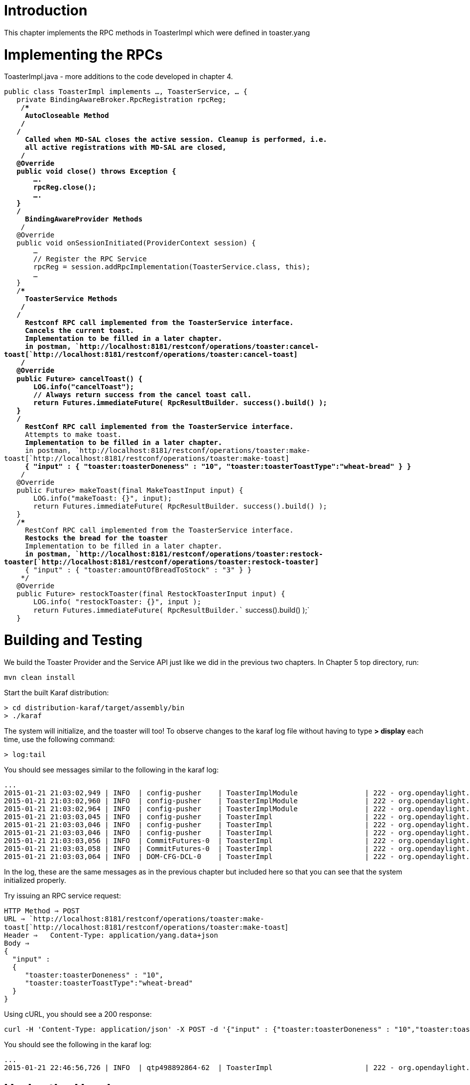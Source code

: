 [[introduction]]
= Introduction

This chapter implements the RPC methods in ToasterImpl which were
defined in toaster.yang

[[implementing-the-rpcs]]
= Implementing the RPCs

ToasterImpl.java - more additions to the code developed in chapter 4.

`public class ToasterImpl implements ..., ToasterService, ... {` +
`   private BindingAwareBroker.RpcRegistration`` rpcReg;` +
`    /**************************************************************************` +
`    * AutoCloseable Method` +
`    *************************************************************************/` +
`   /**` +
`    * Called when MD-SAL closes the active session. Cleanup is performed, i.e.` +
`    * all active registrations with MD-SAL are closed,` +
`    */` +
`   @Override` +
`   public void close() throws Exception {` +
`       ....` +
`       rpcReg.close();` +
`       ....` +
`   }` +
`   /**************************************************************************` +
`    * BindingAwareProvider Methods` +
`    *************************************************************************/` +
`   @Override` +
`   public void onSessionInitiated(ProviderContext session) {` +
`       ...` +
`       // Register the RPC Service` +
`       rpcReg = session.addRpcImplementation(ToasterService.class, this);` +
`       ...` +
`   }` +
`   /**************************************************************************` +
`    * ToasterService Methods` +
`    *************************************************************************/` +
`   /**` +
`    * Restconf RPC call implemented from the ToasterService interface.` +
`    * Cancels the current toast.` +
`    * Implementation to be filled in a later chapter.` +
`    * in postman, `http://localhost:8181/restconf/operations/toaster:cancel-toast[`http://localhost:8181/restconf/operations/toaster:cancel-toast`] +
`    */` +
`   @Override` +
`   public Future``> cancelToast() {` +
`       LOG.info("cancelToast");` +
`       // Always return success from the cancel toast call.` +
`       return Futures.immediateFuture( RpcResultBuilder.`` success().build() );` +
`   }` +
`   /**` +
`    * RestConf RPC call implemented from the ToasterService interface.` +
`    * Attempts to make toast.` +
`    * Implementation to be filled in a later chapter.` +
`    * in postman, `http://localhost:8181/restconf/operations/toaster:make-toast[`http://localhost:8181/restconf/operations/toaster:make-toast`] +
`    * { "input" : { "toaster:toasterDoneness" : "10", "toaster:toasterToastType":"wheat-bread" } }` +
`    */` +
`   @Override` +
`   public Future``> makeToast(final MakeToastInput input) {` +
`       LOG.info("makeToast: {}", input);` +
`       return Futures.immediateFuture( RpcResultBuilder.`` success().build() );` +
`   }` +
`   /**` +
`    * RestConf RPC call implemented from the ToasterService interface.` +
`    * Restocks the bread for the toaster` +
`    * Implementation to be filled in a later chapter.` +
`    * in postman, `http://localhost:8181/restconf/operations/toaster:restock-toaster[`http://localhost:8181/restconf/operations/toaster:restock-toaster`] +
`    * { "input" : { "toaster:amountOfBreadToStock" : "3" } }` +
`    */` +
`   @Override` +
`   public Future``> restockToaster(final RestockToasterInput input) {` +
`       LOG.info( "restockToaster: {}", input );` +
`       return Futures.immediateFuture( RpcResultBuilder.`` success().build() );` +
`   }`

[[building-and-testing]]
= Building and Testing

We build the Toaster Provider and the Service API just like we did in
the previous two chapters. In Chapter 5 top directory, run:

`mvn clean install`

Start the built Karaf distribution:

`> cd distribution-karaf/target/assembly/bin` +
`> ./karaf`

The system will initialize, and the toaster will too! To observe changes
to the karaf log file without having to type *> display* each time, use
the following command:

`> log:tail`

You should see messages similar to the following in the karaf log:

-------------------------------------------------------------------------------------------------------------------------------------------------------------------------------------------------------------------------------------------------------------------------------------------------------------------------------------------------------------------------------
...
2015-01-21 21:03:02,949 | INFO  | config-pusher    | ToasterImplModule                | 222 - org.opendaylight.toaster.impl - 0.0.1.SNAPSHOT | Performing custom validation
2015-01-21 21:03:02,960 | INFO  | config-pusher    | ToasterImplModule                | 222 - org.opendaylight.toaster.impl - 0.0.1.SNAPSHOT | Creating a new Toaster instance
2015-01-21 21:03:02,964 | INFO  | config-pusher    | ToasterImplModule                | 222 - org.opendaylight.toaster.impl - 0.0.1.SNAPSHOT | Provider: org.opendaylight.toaster.ToasterImpl@9d61d65
2015-01-21 21:03:03,045 | INFO  | config-pusher    | ToasterImpl                      | 222 - org.opendaylight.toaster.impl - 0.0.1.SNAPSHOT | initToasterOperational: operational status populated: Toaster [_toasterManufacturer=DisplayString [_value=Opendaylight], _toasterModelNumber=DisplayString [_value=Model 1 - Binding Aware], _toasterStatus=Up, augmentation=[]]
2015-01-21 21:03:03,046 | INFO  | config-pusher    | ToasterImpl                      | 222 - org.opendaylight.toaster.impl - 0.0.1.SNAPSHOT | initToasterConfiguration: default config populated: Toaster [_darknessFactor=1000, augmentation=[]]
2015-01-21 21:03:03,046 | INFO  | config-pusher    | ToasterImpl                      | 222 - org.opendaylight.toaster.impl - 0.0.1.SNAPSHOT | onSessionInitiated: initialization done
2015-01-21 21:03:03,056 | INFO  | CommitFutures-0  | ToasterImpl                      | 222 - org.opendaylight.toaster.impl - 0.0.1.SNAPSHOT | initToasterOperational: transaction succeeded
2015-01-21 21:03:03,058 | INFO  | CommitFutures-0  | ToasterImpl                      | 222 - org.opendaylight.toaster.impl - 0.0.1.SNAPSHOT | initToasterConfiguration: transaction succeeded
2015-01-21 21:03:03,064 | INFO  | DOM-CFG-DCL-0    | ToasterImpl                      | 222 - org.opendaylight.toaster.impl - 0.0.1.SNAPSHOT | onDataChanged - new Toaster config: Toaster{getDarknessFactor=1000, augmentations={}}
-------------------------------------------------------------------------------------------------------------------------------------------------------------------------------------------------------------------------------------------------------------------------------------------------------------------------------------------------------------------------------

In the log, these are the same messages as in the previous chapter but
included here so that you can see that the system initialized properly.

Try issuing an RPC service request:

`HTTP Method => POST` +
`URL => `http://localhost:8181/restconf/operations/toaster:make-toast[`http://localhost:8181/restconf/operations/toaster:make-toast`]` ` +
`Header =>   Content-Type: application/yang.data+json  ` +
`Body =>  ` +
`{` +
`  "input" :` +
`  {` +
`     "toaster:toasterDoneness" : "10",` +
`     "toaster:toasterToastType":"wheat-bread"` +
`  }` +
`}`

Using cURL, you should see a 200 response:

-----------------------------------------------------------------------------------------------------------------------------------------------------------------------------------------------------------------------------------
curl -H 'Content-Type: application/json' -X POST -d '{"input" : {"toaster:toasterDoneness" : "10","toaster:toasterToastType":"wheat-bread"}}' --verbose -u admin:admin http://localhost:8181/restconf/operations/toaster:make-toast
-----------------------------------------------------------------------------------------------------------------------------------------------------------------------------------------------------------------------------------

You should see the following in the karaf log:

----------------------------------------------------------------------------------------------------------------------------------------------------------------------------------------------------------------------------------------------------------------------------------------------------------------------------
...
2015-01-21 22:46:56,726 | INFO  | qtp498892864-62  | ToasterImpl                      | 222 - org.opendaylight.toaster.impl - 0.0.1.SNAPSHOT | makeToast: MakeToastInput [_toasterDoneness=5, _toasterToastType=class org.opendaylight.yang.gen.v1.http.netconfcentral.org.ns.toaster.rev091120.WheatBread, augmentation=[]]
----------------------------------------------------------------------------------------------------------------------------------------------------------------------------------------------------------------------------------------------------------------------------------------------------------------------------

[[under-the-hood]]
= Under the Hood

